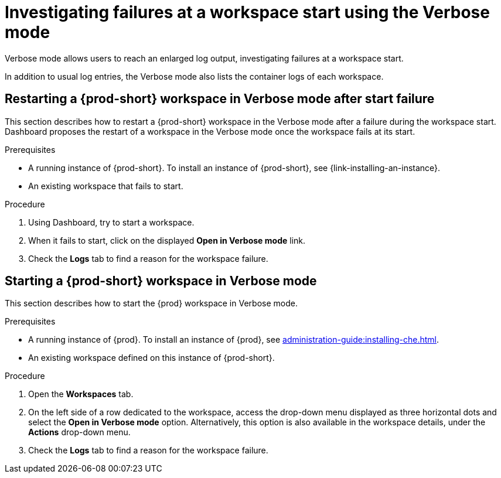 :navtitle: Troubleshooting workspace start failures
:keywords: user-guide, investigating-failures-at-a-workspace-start-using-the-verbose-mode
:page-aliases: .:investigating-failures-at-a-workspace-start-using-the-verbose-mode, .:starting-a-che-workspace-in-debug-mode, starting-a-che-workspace-in-debug-mode, .:restarting-a-che-workspace-in-debug-mode-after-start-failure, restarting-a-che-workspace-in-debug-mode-after-start-failure

[id="investigating-failures-at-a-workspace-start-using-the-verbose-mode_{context}"]
= Investigating failures at a workspace start using the Verbose mode

Verbose mode allows users to reach an enlarged log output, investigating failures at a workspace start.

In addition to usual log entries, the Verbose mode also lists the container logs of each workspace.


[id="restarting-a-{prod-id-short}-workspace-in-verbose-mode-after-start-failure_{context}"]
== Restarting a {prod-short} workspace in Verbose mode after start failure

This section describes how to restart a {prod-short} workspace in the Verbose mode after a failure during the workspace start. Dashboard proposes the restart of a workspace in the Verbose mode once the workspace fails at its start.


.Prerequisites

* A running instance of {prod-short}. To install an instance of {prod-short}, see {link-installing-an-instance}.

* An existing workspace that fails to start.

.Procedure

. Using Dashboard, try to start a workspace.
. When it fails to start, click on the displayed *Open in Verbose mode* link.
. Check the *Logs* tab to find a reason for the workspace failure.


[id="starting-a-{prod-id-short}-workspace-in-verbose-mode_{context}"]
== Starting a {prod-short} workspace in Verbose mode

This section describes how to start the {prod} workspace in Verbose mode.

.Prerequisites

* A running instance of {prod}. To install an instance of {prod}, see xref:administration-guide:installing-che.adoc[].

* An existing workspace defined on this instance of {prod-short}.

.Procedure

. Open the *Workspaces* tab.
. On the left side of a row dedicated to the workspace, access the drop-down menu displayed as three horizontal dots and select the *Open in Verbose mode* option. Alternatively, this option is also available in the workspace details, under the *Actions* drop-down menu.
. Check the *Logs* tab to find a reason for the workspace failure.
